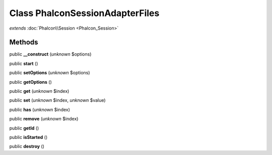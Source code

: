 Class **Phalcon\Session\Adapter\Files**
=======================================

*extends* :doc:`Phalcon\\Session <Phalcon_Session>`

Methods
---------

public **__construct** (*unknown* $options)

public **start** ()

public **setOptions** (*unknown* $options)

public **getOptions** ()

public **get** (*unknown* $index)

public **set** (*unknown* $index, *unknown* $value)

public **has** (*unknown* $index)

public **remove** (*unknown* $index)

public **getId** ()

public **isStarted** ()

public **destroy** ()

